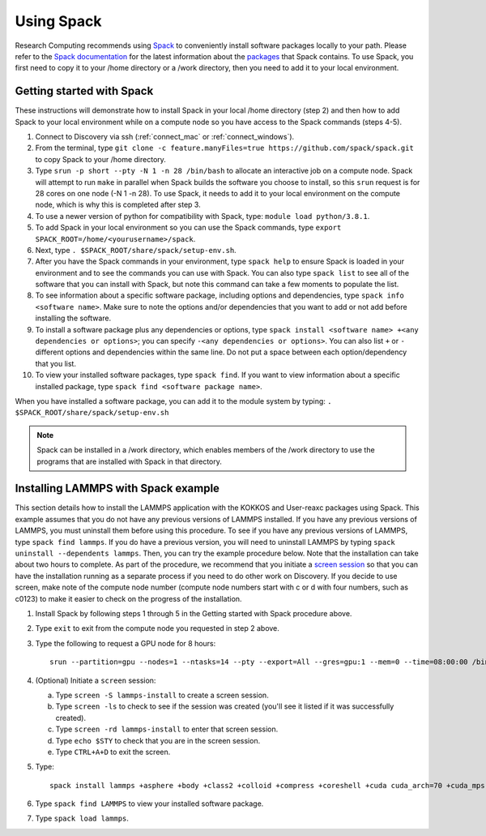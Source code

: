 .. _using_spack:

**************
Using Spack
**************
Research Computing recommends using `Spack <https://spack.io/>`_ to conveniently install software packages locally to your path.  Please refer to the `Spack documentation <https://spack.readthedocs.io/en/latest/index.html>`_  for the latest information about the `packages <https://spack.readthedocs.io/en/latest/package_list.html#package-list>`_ that Spack contains.
To use Spack, you first need to copy it to your /home directory or a /work directory, then you need to add it to your local environment.

Getting started with Spack
==========================
These instructions will demonstrate how to install Spack in your local /home directory (step 2) and then how to add Spack to your local environment while on a compute node so you have access to the Spack commands (steps 4-5).

1. Connect to Discovery via ssh (:ref:`connect_mac` or :ref:`connect_windows`).
2. From the terminal, type ``git clone -c feature.manyFiles=true https://github.com/spack/spack.git`` to copy Spack to your /home directory.
3. Type ``srun -p short --pty -N 1 -n 28 /bin/bash`` to allocate an interactive job on a compute node. Spack will attempt to run ``make`` in parallel when Spack builds the software you choose to install, so this ``srun`` request is for 28 cores on one node (-N 1 -n 28). To use Spack, it needs to add it to your local environment on the compute node, which is why this is completed after step 3.
4. To use a newer version of python for compatibility with Spack, type: ``module load python/3.8.1``.
5. To add Spack in your local environment so you can use the Spack commands, type ``export SPACK_ROOT=/home/<yourusername>/spack``.
6. Next, type ``. $SPACK_ROOT/share/spack/setup-env.sh``.
7. After you have the Spack commands in your environment, type ``spack help`` to ensure Spack is loaded in your environment and to see the commands you can use with Spack. You can also type ``spack list`` to see all of the software that you can install with Spack, but note this command can take a few moments to populate the list.
8. To see information about a specific software package, including options and dependencies, type ``spack info <software name>``. Make sure to note the options and/or dependencies that you want to add or not add before installing the software.
9. To install a software package plus any dependencies or options, type ``spack install <software name> +<any dependencies or options>``; you can specify ``-<any dependencies or options>``. You can also list ``+`` or ``-`` different options and dependencies within the same line. Do not put a space between each option/dependency that you list.
10.  To view your installed software packages, type ``spack find``. If you want to view information about a specific installed package, type ``spack find <software package name>``.

When you have installed a software package, you can add it to the module system by typing:
``. $SPACK_ROOT/share/spack/setup-env.sh``

.. note::

   Spack can be installed in a /work directory, which enables members of the /work directory to use the programs that are installed with Spack in that directory.

Installing LAMMPS with Spack example
=====================================
This section details how to install the LAMMPS application with the KOKKOS and User-reaxc packages using Spack.
This example assumes that you do not have any previous versions of LAMMPS installed. If you
have any previous versions of LAMMPS, you must uninstall them before using this procedure. To see if you have any previous versions of LAMMPS, type
``spack find lammps``. If you do have a previous version, you will need to uninstall LAMMPS by typing ``spack uninstall --dependents lammps``. Then, you
can try the example procedure below. Note that the installation can take about two hours to complete. As part of the procedure, we recommend that you initiate a `screen session <https://www.gnu.org/software/screen/>`_
so that you can have the installation running as a separate process if you need to do other work on Discovery. If you decide to use screen, make note of the compute node number (compute node numbers start with c or d with four numbers, such as c0123)
to make it easier to check on the progress of the installation.

1. Install Spack by following steps 1 through 5 in the Getting started with Spack procedure above.
2. Type ``exit`` to exit from the compute node you requested in step 2 above.
3. Type the following to request a GPU node for 8 hours::

     srun --partition=gpu --nodes=1 --ntasks=14 --pty --export=All --gres=gpu:1 --mem=0 --time=08:00:00 /bin/bash

4. (Optional) Initiate a ``screen`` session:

   a. Type ``screen -S lammps-install`` to create a screen session.
   b. Type ``screen -ls`` to check to see if the session was created (you'll see it listed if it was successfully created).
   c. Type ``screen -rd lammps-install`` to enter that screen session.
   d. Type ``echo $STY`` to check that you are in the screen session.
   e. Type ``CTRL+A+D`` to exit the screen.

5. Type::

     spack install lammps +asphere +body +class2 +colloid +compress +coreshell +cuda cuda_arch=70 +cuda_mps +dipole +granular +kokkos +kspace +manybody +mc +misc +molecule +mpiio +peri +python +qeq +replica +rigid +shock +snap +spin +srd +user-reaxc +user-misc

6. Type ``spack find LAMMPS`` to view your installed software package.
7. Type ``spack load lammps``.
